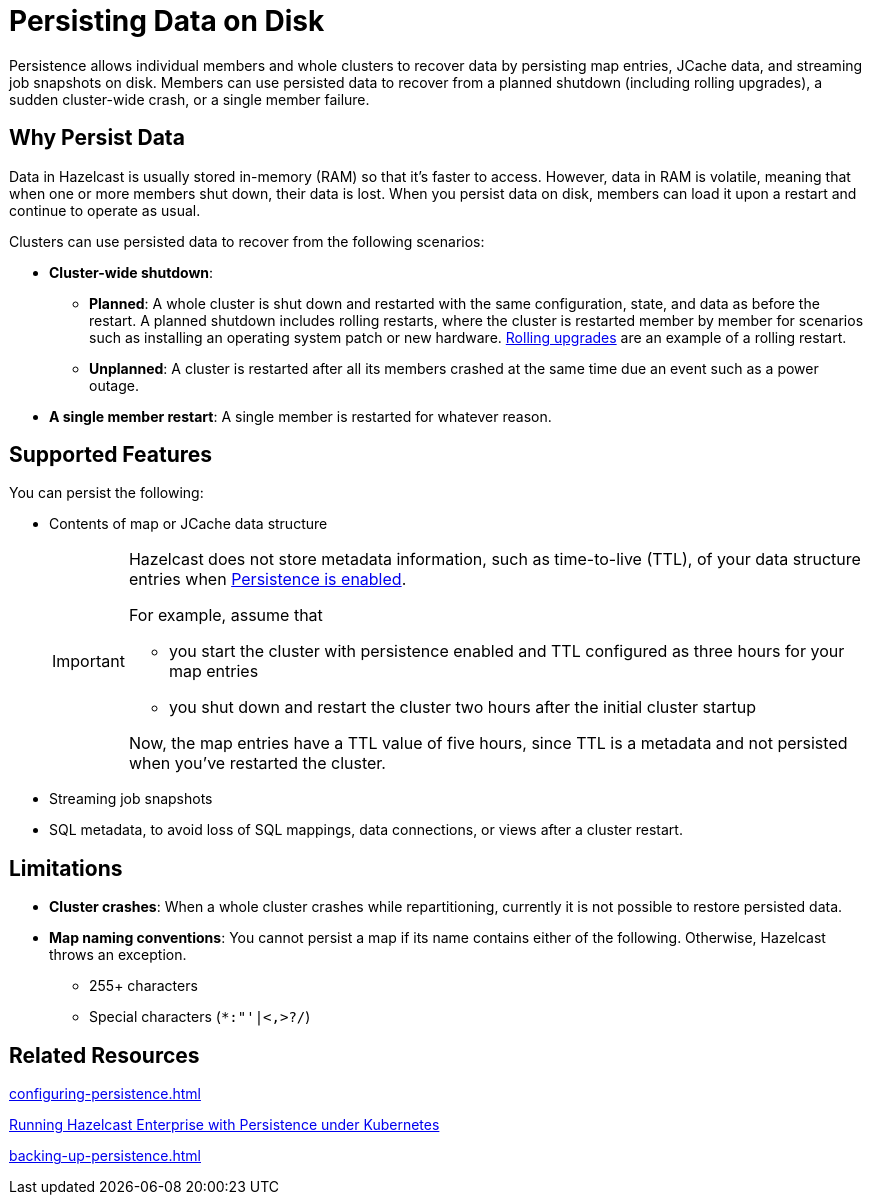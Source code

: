 = Persisting Data on Disk
:description: Persistence allows individual members and whole clusters to recover data by persisting map entries, JCache data, and streaming job snapshots on disk. Members can use persisted data to recover from a planned shutdown (including rolling upgrades), a sudden cluster-wide crash, or a single member failure.
:toc-levels: 3
:page-enterprise: true

{description}

== Why Persist Data

Data in Hazelcast is usually stored in-memory (RAM) so that it's faster to access. However, data in RAM is volatile, meaning that when one or more members shut down, their data is lost. When you persist data on disk, members can load it upon a restart and continue to operate as usual.

Clusters can use persisted data to recover from the following scenarios:

- **Cluster-wide shutdown**:

** **Planned**: A whole cluster is shut down and restarted with the same configuration, state, and data as before the restart. A planned shutdown includes rolling restarts, where the cluster is restarted member by member for scenarios such as installing an operating system patch or new hardware. xref:maintain-cluster:rolling-upgrades.adoc[Rolling upgrades] are an example of a rolling restart.
** **Unplanned**: A cluster is restarted after all its members crashed at the same time due an event such as a power outage.
- **A single member restart**: A single member is restarted for whatever reason.

== Supported Features

You can persist the following:

* Contents of map or JCache data structure
+
[IMPORTANT]
====
Hazelcast does not store metadata information, such as time-to-live (TTL), of your data structure entries when xref:storage:configuring-persistence.adoc#quickstart-configuration[Persistence is enabled].

For example, assume that

* you start the cluster with persistence enabled and TTL configured as three hours for your map entries
* you shut down and restart the cluster two hours after the initial cluster startup

Now, the map entries have a TTL value of five hours, since TTL is a metadata and not persisted when you've restarted the cluster.
====
* Streaming job snapshots
* SQL metadata, to avoid loss of SQL mappings, data connections, or views after a cluster restart.

== Limitations

- **Cluster crashes**: When a whole
cluster crashes while repartitioning, currently it is
not possible to restore persisted data.

- **Map naming conventions**: You cannot persist a map if its name contains either of the following. Otherwise, Hazelcast throws an exception.
** 255+ characters
** Special characters (`*``:``"``'``|``<````,``>``?``/`)

== Related Resources

xref:configuring-persistence.adoc[]

xref:kubernetes:kubernetes-auto-discovery.adoc#running-hazelcast-enterprise-with-persistence-under-kubernetes[Running Hazelcast Enterprise with Persistence under Kubernetes]

xref:backing-up-persistence.adoc[]